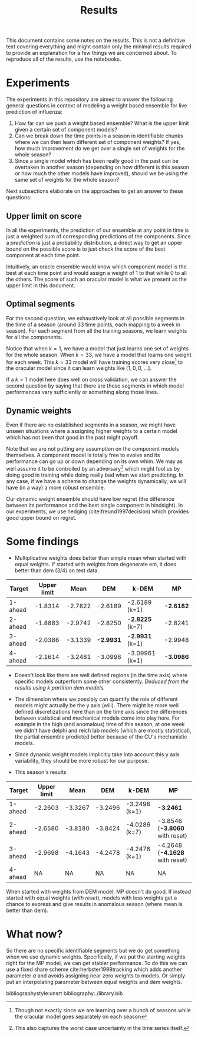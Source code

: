 #+TITLE: Results

#+OPTIONS: toc:nil

#+LATEX_CLASS: article
#+LATEX_HEADER: \usepackage{tikz}
#+LATEX_HEADER: \usepackage{float}

This document contains some notes on the results. This is not a definitive text
covering everything and might contain only the minimal results required to
provide an explanation for a few things we are concerned about. To reproduce all
of the results, use the notebooks.

#+TOC: headlines 2

* Experiments
The experiments in this repository are aimed to answer the following general
questions in context of modeling a weight based ensemble for live prediction of
influenza:

1. How far can we push a weight based ensemble? What is the upper limit given a
   certain set of component models?
2. Can we break down the time points in a season in identifiable chunks where we
   can then learn different set of component weights? If yes, how much
   improvement do we get over a single set of weights for the whole season?
3. Since a single model which has been really good in the past can be overtaken
   in another season (depending on how different is this season or how much the
   other models have improved), should we be using the same set of weights for
   the whole season?

Next subsections elaborate on the approaches to get an answer to these
questions:

** Upper limit on score
In all the experiments, the prediction of our ensemble at any point in time is
just a weighted sum of corresponding predictions of the components. Since a
/prediction/ is just a probability distribution, a direct way to get an upper
bound on the possible score is to just check the score of the best component at
each time point.

Intuitively, an oracle ensemble would know which component model is the best at
each time point and would assign a weight of 1 to that while 0 to all the
others. The score of such an oracular model is what we present as the upper
limit in this document.

** Optimal segments
For the second question, we exhaustively look at all possible segments in the
time of a season (around 33 time points, each mapping to a week in season). For
each segment from all the training seasons, we learn weights for all the
components.

Notice that when $k=1$, we have a model that just learns one set of weights for
the whole season. When $k=33$, we have a model that learns one weight for each
week. This $k=33$ model will have training scores very close[fn::Though not
exactly since we are learning over a bunch of seasons while the oracular model
goes separately on each season] to the oracular model since it can learn weights
like $[1, 0, 0, \ldots]$.

If a $k>1$ model here does well on cross validation, we can answer the second
question by saying that there are these segments in which model performances
vary sufficiently or something along those lines.

** Dynamic weights
Even if there are no established segments in a season, we might have unseen
situations where a assigning higher weights to a certain model which has not
been that good in the past might payoff.

Note that we are not putting any assumption on the component models themselves.
A component model is totally free to evolve and its performance can go up or
down depending on its own whim. We may as well assume it to be controlled by an
adversary[fn::This also captures the worst case uncertainty in the time series
itself.] which might fool us by doing good in training while doing really bad
when we start predicting. In any case, if we have a scheme to change the weights
dynamically, we will have (in a way) a more robust ensemble.

Our dynamic weight ensemble should have low regret (the difference between its
performance and the best single component in hindsight). In our experiments, we
use hedging (cite:freund1997decision) which provides good upper bound on regret.

* *Some findings*

- Multiplicative weights does better than simple mean when started with equal
  weights. If started with weights from degenerate em, it does better than dem
  (3/4) on test data.

|---------+-------------+---------+---------+----------------+---------|
| Target  | Upper limit |    Mean |     DEM | k-DEM          | MP      |
|---------+-------------+---------+---------+----------------+---------|
| 1-ahead |     -1.8314 | -2.7822 | -2.6189 | -2.6189 (k=1)  | *-2.6182* |
| 2-ahead |     -1.8883 | -2.9742 | -2.8250 | *-2.8225* (k=7)  | -2.8241 |
| 3-ahead |     -2.0386 | -3.1339 | *-2.9931* | *-2.9931* (k=1)  | -2.9948 |
| 4-ahead |     -2.1614 | -3.2481 | -3.0996 | -3.09961 (k=1) | *-3.0986* |
|---------+-------------+---------+---------+----------------+---------|

- Doesn't look like there are well defined regions (in the time axis) where
  specific models outperform some other consistently. /Deduced from the results
  using k partition dem models./

- The dimension where we possibly can quantify the role of different models
  might actually be the y axis (wili). There might be more well defined
  discretizations here than on the time axis since the differences between
  statistical and mechanical models come into play here. For example in the high
  (and anomalous) time of this season, at one week we didn't have delphi and
  reich lab models (which are mostly statistical), the partial ensemble
  predicted better because of the CU's mechanistic models.

- Since dynamic weight models implicitly take into account this y axis
  variability, they should be more robust for our purpose.

- This season's results
|---------+-------------+---------+---------+---------------+------------------------------|
| Target  | Upper limit |    Mean |     DEM | k-DEM         | MP                           |
|---------+-------------+---------+---------+---------------+------------------------------|
| 1-ahead |     -2.2603 | -3.3267 | -3.2496 | -3.2496 (k=1) | *-3.2461*                      |
| 2-ahead |     -2.6580 | -3.8180 | -3.8424 | -4.0286 (k=7) | -3.8546 (*-3.8060* with reset) |
| 3-ahead |     -2.9698 | -4.1643 | -4.2478 | -4.2478 (k=1) | -4.2648 (*-4.1628* with reset) |
| 4-ahead |          NA |      NA |      NA | NA            | NA                           |
|---------+-------------+---------+---------+---------------+------------------------------|

  When started with weights from DEM model, MP doesn't do good. If instead
  started with equal weights (/with reset/), models with less weights get a chance
  to express and give results in anomalous season (where mean is better than
  dem).

* What now?
So there are no specific identifiable segments but we do get something when we
use dynamic weights. Specifically, if we put the starting weights right for the
MP model, we can get stabler performance. To do this we can use a fixed share
scheme cite:herbster1998tracking which adds another parameter $\alpha$ and avoids
assigning near zero weights to models. Or simply put an interpolating parameter
between equal weights and dem weights.

bibliographystyle:unsrt
bibliography:./library.bib
